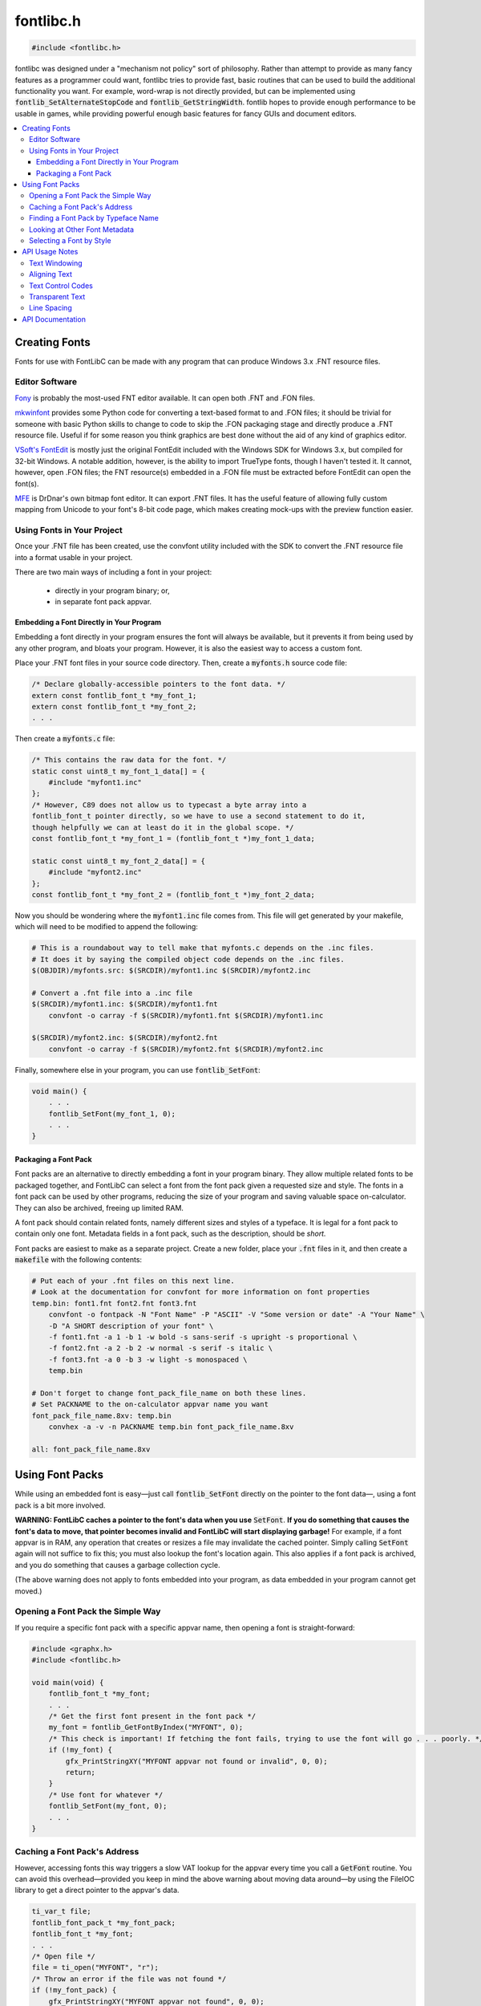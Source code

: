 .. _fontlibc_h:

fontlibc.h
==========

.. code-block:: c

    #include <fontlibc.h>

fontlibc was designed under a "mechanism not policy" sort of philosophy.
Rather than attempt to provide as many fancy features as a programmer could want, fontlibc tries to provide fast, basic routines that can be used to build the additional functionality you want.
For example, word-wrap is not directly provided, but can be implemented using :code:`fontlib_SetAlternateStopCode` and :code:`fontlib_GetStringWidth`.
fontlib hopes to provide enough performance to be usable in games, while providing powerful enough basic features for fancy GUIs and document editors.

.. contents:: :local:
   :depth: 3

Creating Fonts
--------------

Fonts for use with FontLibC can be made with any program that can produce Windows 3.x .FNT resource files.

Editor Software
~~~~~~~~~~~~~~~

`Fony <http://hukka.ncn.fi/?fony>`_ is probably the most-used FNT editor available. It can open both .FNT and .FON files.

`mkwinfont <https://github.com/juanitogan/mkwinfont>`_ provides some Python code for converting a text-based format to and .FON files; it should be trivial for someone with basic Python skills to change to code to skip the .FON packaging stage and directly produce a .FNT resource file. Useful if for some reason you think graphics are best done without the aid of any kind of graphics editor.

`VSoft's FontEdit <http://www.vsoft.nl/software/utils/win/fontedit/>`_ is mostly just the original FontEdit included with the Windows SDK for Windows 3.x, but compiled for 32-bit Windows. A notable addition, however, is the ability to import TrueType fonts, though I haven't tested it. It cannot, however, open .FON files; the FNT resource(s) embedded in a .FON file must be extracted before FontEdit can open the font(s).

`MFE <https://github.com/drdnar/MFE>`_ is DrDnar's own bitmap font editor. It can export .FNT files. It has the useful feature of allowing fully custom mapping from Unicode to your font's 8-bit code page, which makes creating mock-ups with the preview function easier.

Using Fonts in Your Project
~~~~~~~~~~~~~~~~~~~~~~~~~~~

Once your .FNT file has been created, use the convfont utility included with the SDK to convert the .FNT resource file into a format usable in your project.

There are two main ways of including a font in your project:

 - directly in your program binary; or,
 - in separate font pack appvar.

Embedding a Font Directly in Your Program
.........................................

Embedding a font directly in your program ensures the font will always be available, but it prevents it from being used by any other program, and bloats your program. However, it is also the easiest way to access a custom font.

Place your .FNT font files in your source code directory. Then, create a :code:`myfonts.h` source code file:

.. code-block:: c

    /* Declare globally-accessible pointers to the font data. */
    extern const fontlib_font_t *my_font_1;
    extern const fontlib_font_t *my_font_2;
    . . .

Then create a :code:`myfonts.c` file:

.. code-block:: c

    /* This contains the raw data for the font. */
    static const uint8_t my_font_1_data[] = {
    	#include "myfont1.inc"
    };
    /* However, C89 does not allow us to typecast a byte array into a
    fontlib_font_t pointer directly, so we have to use a second statement to do it,
    though helpfully we can at least do it in the global scope. */
    const fontlib_font_t *my_font_1 = (fontlib_font_t *)my_font_1_data;
    
    static const uint8_t my_font_2_data[] = {
    	#include "myfont2.inc"
    };
    const fontlib_font_t *my_font_2 = (fontlib_font_t *)my_font_2_data;

Now you should be wondering where the :code:`myfont1.inc` file comes from. This file will get generated by your makefile, which will need to be modified to append the following:

.. code-block:: make

    # This is a roundabout way to tell make that myfonts.c depends on the .inc files.
    # It does it by saying the compiled object code depends on the .inc files.
    $(OBJDIR)/myfonts.src: $(SRCDIR)/myfont1.inc $(SRCDIR)/myfont2.inc
    
    # Convert a .fnt file into a .inc file
    $(SRCDIR)/myfont1.inc: $(SRCDIR)/myfont1.fnt
    	convfont -o carray -f $(SRCDIR)/myfont1.fnt $(SRCDIR)/myfont1.inc
    
    $(SRCDIR)/myfont2.inc: $(SRCDIR)/myfont2.fnt
    	convfont -o carray -f $(SRCDIR)/myfont2.fnt $(SRCDIR)/myfont2.inc

Finally, somewhere else in your program, you can use :code:`fontlib_SetFont`:

.. code-block:: c

    void main() {
        . . . 
        fontlib_SetFont(my_font_1, 0);
        . . . 
    }

Packaging a Font Pack
.....................

Font packs are an alternative to directly embedding a font in your program binary. They allow multiple related fonts to be packaged together, and FontLibC can select a font from the font pack given a requested size and style. The fonts in a font pack can be used by other programs, reducing the size of your program and saving valuable space on-calculator. They can also be archived, freeing up limited RAM.

A font pack should contain related fonts, namely different sizes and styles of a typeface. It is legal for a font pack to contain only one font. Metadata fields in a font pack, such as the description, should be *short.*

Font packs are easiest to make as a separate project. Create a new folder, place your :code:`.fnt` files in it, and then create a :code:`makefile` with the following contents:

.. code-block:: make

    # Put each of your .fnt files on this next line.
    # Look at the documentation for convfont for more information on font properties
    temp.bin: font1.fnt font2.fnt font3.fnt
        convfont -o fontpack -N "Font Name" -P "ASCII" -V "Some version or date" -A "Your Name" \
        -D "A SHORT description of your font" \
        -f font1.fnt -a 1 -b 1 -w bold -s sans-serif -s upright -s proportional \
        -f font2.fnt -a 2 -b 2 -w normal -s serif -s italic \
        -f font3.fnt -a 0 -b 3 -w light -s monospaced \
        temp.bin

    # Don't forget to change font_pack_file_name on both these lines.
    # Set PACKNAME to the on-calculator appvar name you want
    font_pack_file_name.8xv: temp.bin
        convhex -a -v -n PACKNAME temp.bin font_pack_file_name.8xv

    all: font_pack_file_name.8xv

Using Font Packs
----------------

While using an embedded font is easy—just call :code:`fontlib_SetFont` directly on the pointer to the font data—, using a font pack is a bit more involved.

**WARNING: FontLibC caches a pointer to the font's data when you use** :code:`SetFont`. **If you do something that causes the font's data to move, that pointer becomes invalid and FontLibC will start displaying garbage!** For example, if a font appvar is in RAM, any operation that creates or resizes a file may invalidate the cached pointer. Simply calling :code:`SetFont` again will not suffice to fix this; you must also lookup the font's location again. This also applies if a font pack is archived, and you do something that causes a garbage collection cycle.

(The above warning does not apply to fonts embedded into your program, as data embedded in your program cannot get moved.)

Opening a Font Pack the Simple Way
~~~~~~~~~~~~~~~~~~~~~~~~~~~~~~~~~~

If you require a specific font pack with a specific appvar name, then opening a font is straight-forward:

.. code-block:: c

    #include <graphx.h>
    #include <fontlibc.h>

    void main(void) {
        fontlib_font_t *my_font;
        . . .
        /* Get the first font present in the font pack */
        my_font = fontlib_GetFontByIndex("MYFONT", 0);
        /* This check is important! If fetching the font fails, trying to use the font will go . . . poorly. */
        if (!my_font) {
            gfx_PrintStringXY("MYFONT appvar not found or invalid", 0, 0);
            return;
        }
        /* Use font for whatever */
        fontlib_SetFont(my_font, 0);
        . . .
    }

Caching a Font Pack's Address
~~~~~~~~~~~~~~~~~~~~~~~~~~~~~

However, accessing fonts this way triggers a slow VAT lookup for the appvar every time you call a :code:`GetFont` routine. You can avoid this overhead—provided you keep in mind the above warning about moving data around—by using the FileIOC library to get a direct pointer to the appvar's data.

.. code-block:: c

    ti_var_t file;
    fontlib_font_pack_t *my_font_pack;
    fontlib_font_t *my_font;
    . . .
    /* Open file */
    file = ti_open("MYFONT", "r");
    /* Throw an error if the file was not found */
    if (!my_font_pack) {
        gfx_PrintStringXY("MYFONT appvar not found", 0, 0);
        return;
    }
    my_font_pack = ti_GetDataPtr(file);
    /* Once we have the pointer, we don't need the file handle any more. */
    ti_Close(file);
    /* Just because the file exists doesn't mean it's actually a font pack */
    my_font = fontlib_GetFontByIndexRaw(my_font_pack, 0);
    if (!my_font) {
        gfx_PrintStringXY("MYFONT appvar is invalid", 0, 0);
        return;
    }

Finding a Font Pack by Typeface Name
~~~~~~~~~~~~~~~~~~~~~~~~~~~~~~~~~~~~

In addition to opening a font pack by appvar name, FontLibC also provides the special routine :code:`fontlib_GetFontPackName` to make it easier to search for a font pack by typeface name:

.. code-block:: c

    char *var_name;
    char *typeface_name;
    fontlib_font_pack_t *my_font_pack;
    uint8_t *search_pos = NULL;
    while ((var_name = ti_DetectVar(&search_pos, "FONTPACK", TI_APPVAR_TYPE)) != NULL) {
        typeface_name = fontlib_GetFontPackName(var_name);
        /* Font packs can omit the name metadata property, so check for that. */
        if (!typeface_name)
            continue;
        /* Do something interesting with the typeface_name here.
           Note that a direct pointer to the name is returned, which may be archived,
           so you cannot write to the string. */
        if (!strcmp(typeface_name, "My Font")) {
            fontlib_SetFont(fontlib_GetFontByIndex(var_name, 0), 0);
            break;
        }
    }

Looking at Other Font Metadata
~~~~~~~~~~~~~~~~~~~~~~~~~~~~~~

There are no other routines for processing the other metadata fields in a font pack. However, it is not hard to process the metadata fields yourself:

.. code-block:: c

    ti_var_t file;
    fontlib_font_pack_t *font_pack;
    int metadata_offset;
    fontlib_metadata_t *font_pack_metadata;
    char *font_pack_author;
    . . .
    /* Assume that file is the already-opened appvar of the font pack. */
    font_pack = ti_GetDataPtr(file);
    metadata_offset = font_pack->metadata;
    if (!metadata_offset)
        return; /* No metadata in the font pack, do something else here */
    ti_Seek(metadata_offset, SEEK_SET, file);
    font_pack_metadata = ti_GetDataPtr(file);
    metadata_offset = font_pack_metadata->font_author;
    if (!metadata_offset)
        return; /* No author specified */
    ti_Seek(metadata_offset, SEEK_SET, file);
    font_pack_author = ti_GetDataPtr(file);
    /* Now you have the author name string */

Selecting a Font by Style
~~~~~~~~~~~~~~~~~~~~~~~~~

The :code:`GetFontByStyle` routines help you automatically select a font given a set of size and style criteria.

.. code-block:: c

    fontlib_font_pack_t *font_pack;
    fontlib_font_t *font;
    . . .
    /* Assume font_pack already points to a valid font pack. */
    /* Get a 9 or 10 pixel tall bold, serif font that isn't monospaced and isn't italic. */
    font = fontlib_GetFontByStyleRaw(font_pack, 9, 10, FONTLIB_BOLD, FONTLIB_BOLD, FONTLIB_SERIF, FONTLIB_MONOSPACED | FONTLIB_ITALIC);
    if (font)
        fontlib_SetFont(font, 0);

API Usage Notes
---------------

Text Windowing
~~~~~~~~~~~~~~

To assist in text layout, fontlibc provides for a text window, which automatically confines text to appear in a specific rectangular area of the screen. This feature may be useful for dialogs and scrolling large blocks of text. Use :code:`fontlib_SetWindow` to set the current window bounds. Use :code:`fontlib_SetNewlineOptions` to control how :code:`fontlib_DrawString` behaves when it reaches the right edge of the text window.

Aligning Text
~~~~~~~~~~~~~

Implementing centered text, right-aligned text, and word wrap requires being able to compute the width of a word or string of text. The routine :code:`fontlib_GetStringWidth` provides this functionality.

If you call :code:`fontlib_SetAlternateStopCode(' ')`, :code:`fontlib_GetStringWidth` and :code:`fontlib_DrawString` will stop drawing on spaces, giving you a chance to check if the next word will fit on screen. You can use :code:`fontlib_GetLastCharacterRead()` to find out where :code:`fontlib_GetStringWidth` or :code:`fontlib_DrawString` stopped, and, after handling the space, then pass that address (plus one) again to :code:`fontlib_GetStringWidth` or :code:`fontlib_DrawString` to resume processing at where it left off before.

Text Control Codes
~~~~~~~~~~~~~~~~~~

Embedded control codes are a popular way of managing style and formatting information in string.
fontlibc only natively recognizes two types of control codes: NULL (0) as a stop code and a user-specified alternate stop code, and a user-specified newline code (defaults to 0x0A---ASCII LF and standard Linux style).
However, you can add your own control codes with :code:`fontlib_SetFirstPrintableCodePoint`.
When any code point less than the first printable code point is encountered, fontlibc stops string processing and returns to allow you to handle the control code yourself using :code:`fontlib_GetLastCharacterRead`.

Transparent Text
~~~~~~~~~~~~~~~~

Part of providing high-performance is not painting a single pixel more than once.
To assist with this goal, fontlibc provides for both transparent and opaque text backgrounds.
Use :code:`fontlib_SetTransparency(true)` if you need to paint text over a background other than a solid color.
If you turn transparency off, however, fontlibc will paint both background and foreground pixels for you, eliminating the time needed to erase those pixels before painting over that area.

Line Spacing
~~~~~~~~~~~~

Since a block of text may not always be the same size, fontlibc provides :code:`fontlib_ClearEOL` for erasing the remainder of a line of text without needing to pad it with spaces.
This action can also be performed automatically after embedded newlines in text and on normal wrapping with :code:`fontlib_SetNewlineOptions`.

Additional blank vertical space around text can improve readability in large blocks of text.
:code:`fontlib_SetLineSpacing` allows you to set this behavior.
Fonts may specify default additional spacing that is automatically applied when calling :code:`fontlib_SetFont`.
In GUIs and games where the benefits of legibility are outweighed by more aggressive use of vertical space, you can force the default spacing to zero after using :code:`fontlib_SetFont` with :code:`fontlib_SetLineSpacing`.

API Documentation
-----------------

.. doxygenfile:: fontlibc.h
   :project: CE C Toolchain
